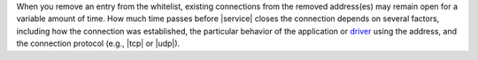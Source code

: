 When you remove an entry from the whitelist, existing connections
from the removed address(es) may remain open for a variable amount of
time. How much time passes before |service| closes the connection
depends on several factors, including how the connection was
established, the particular behavior of the application or
`driver <https://docs.mongodb.com/ecosystem/drivers/>`_ using the
address, and the connection protocol (e.g.,
|tcp| or |udp|).
